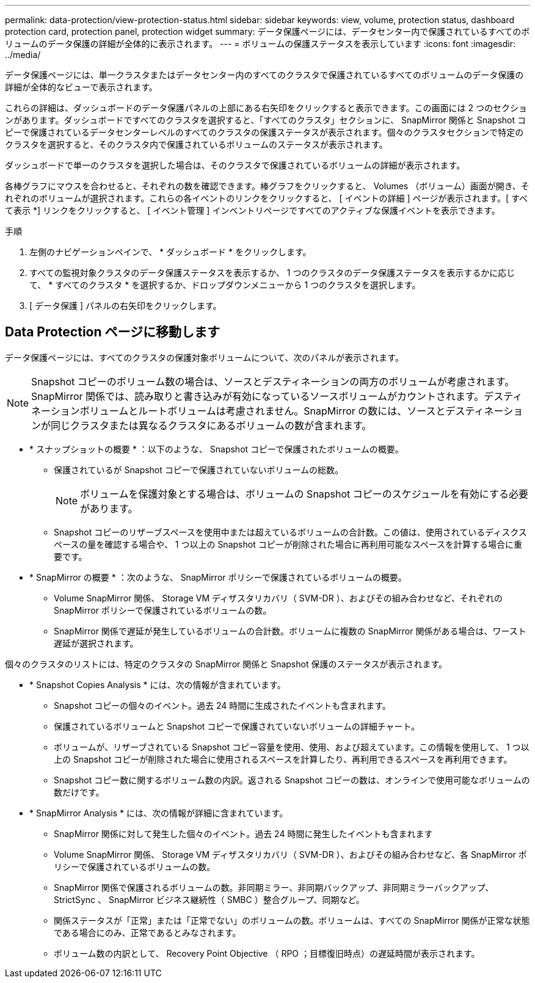 ---
permalink: data-protection/view-protection-status.html 
sidebar: sidebar 
keywords: view, volume, protection status, dashboard protection card, protection panel, protection widget 
summary: データ保護ページには、データセンター内で保護されているすべてのボリュームのデータ保護の詳細が全体的に表示されます。 
---
= ボリュームの保護ステータスを表示しています
:icons: font
:imagesdir: ../media/


[role="lead"]
データ保護ページには、単一クラスタまたはデータセンター内のすべてのクラスタで保護されているすべてのボリュームのデータ保護の詳細が全体的なビューで表示されます。

これらの詳細は、ダッシュボードのデータ保護パネルの上部にある右矢印をクリックすると表示できます。この画面には 2 つのセクションがあります。ダッシュボードですべてのクラスタを選択すると、「すべてのクラスタ」セクションに、 SnapMirror 関係と Snapshot コピーで保護されているデータセンターレベルのすべてのクラスタの保護ステータスが表示されます。個々のクラスタセクションで特定のクラスタを選択すると、そのクラスタ内で保護されているボリュームのステータスが表示されます。

ダッシュボードで単一のクラスタを選択した場合は、そのクラスタで保護されているボリュームの詳細が表示されます。

各棒グラフにマウスを合わせると、それぞれの数を確認できます。棒グラフをクリックすると、 Volumes （ボリューム）画面が開き、それぞれのボリュームが選択されます。これらの各イベントのリンクをクリックすると、 [ イベントの詳細 ] ページが表示されます。[ すべて表示 *] リンクをクリックすると、 [ イベント管理 ] インベントリページですべてのアクティブな保護イベントを表示できます。

.手順
. 左側のナビゲーションペインで、 * ダッシュボード * をクリックします。
. すべての監視対象クラスタのデータ保護ステータスを表示するか、 1 つのクラスタのデータ保護ステータスを表示するかに応じて、 * すべてのクラスタ * を選択するか、ドロップダウンメニューから 1 つのクラスタを選択します。
. [ データ保護 ] パネルの右矢印をクリックします。




== Data Protection ページに移動します

データ保護ページには、すべてのクラスタの保護対象ボリュームについて、次のパネルが表示されます。


NOTE: Snapshot コピーのボリューム数の場合は、ソースとデスティネーションの両方のボリュームが考慮されます。SnapMirror 関係では、読み取りと書き込みが有効になっているソースボリュームがカウントされます。デスティネーションボリュームとルートボリュームは考慮されません。SnapMirror の数には、ソースとデスティネーションが同じクラスタまたは異なるクラスタにあるボリュームの数が含まれます。

* * スナップショットの概要 * ：以下のような、 Snapshot コピーで保護されたボリュームの概要。
+
** 保護されているが Snapshot コピーで保護されていないボリュームの総数。
+

NOTE: ボリュームを保護対象とする場合は、ボリュームの Snapshot コピーのスケジュールを有効にする必要があります。

** Snapshot コピーのリザーブスペースを使用中または超えているボリュームの合計数。この値は、使用されているディスクスペースの量を確認する場合や、 1 つ以上の Snapshot コピーが削除された場合に再利用可能なスペースを計算する場合に重要です。


* * SnapMirror の概要 * ：次のような、 SnapMirror ポリシーで保護されているボリュームの概要。
+
** Volume SnapMirror 関係、 Storage VM ディザスタリカバリ（ SVM-DR ）、およびその組み合わせなど、それぞれの SnapMirror ポリシーで保護されているボリュームの数。
** SnapMirror 関係で遅延が発生しているボリュームの合計数。ボリュームに複数の SnapMirror 関係がある場合は、ワースト遅延が選択されます。




個々のクラスタのリストには、特定のクラスタの SnapMirror 関係と Snapshot 保護のステータスが表示されます。

* * Snapshot Copies Analysis * には、次の情報が含まれています。
+
** Snapshot コピーの個々のイベント。過去 24 時間に生成されたイベントも含まれます。
** 保護されているボリュームと Snapshot コピーで保護されていないボリュームの詳細チャート。
** ボリュームが、リザーブされている Snapshot コピー容量を使用、使用、および超えています。この情報を使用して、 1 つ以上の Snapshot コピーが削除された場合に使用されるスペースを計算したり、再利用できるスペースを再利用できます。
** Snapshot コピー数に関するボリューム数の内訳。返される Snapshot コピーの数は、オンラインで使用可能なボリュームの数だけです。


* * SnapMirror Analysis * には、次の情報が詳細に含まれています。
+
** SnapMirror 関係に対して発生した個々のイベント。過去 24 時間に発生したイベントも含まれます
** Volume SnapMirror 関係、 Storage VM ディザスタリカバリ（ SVM-DR ）、およびその組み合わせなど、各 SnapMirror ポリシーで保護されているボリュームの数。
** SnapMirror 関係で保護されるボリュームの数。非同期ミラー、非同期バックアップ、非同期ミラーバックアップ、 StrictSync 、 SnapMirror ビジネス継続性（ SMBC ）整合グループ、同期など。
** 関係ステータスが「正常」または「正常でない」のボリュームの数。ボリュームは、すべての SnapMirror 関係が正常な状態である場合にのみ、正常であるとみなされます。
** ボリューム数の内訳として、 Recovery Point Objective （ RPO ；目標復旧時点）の遅延時間が表示されます。



